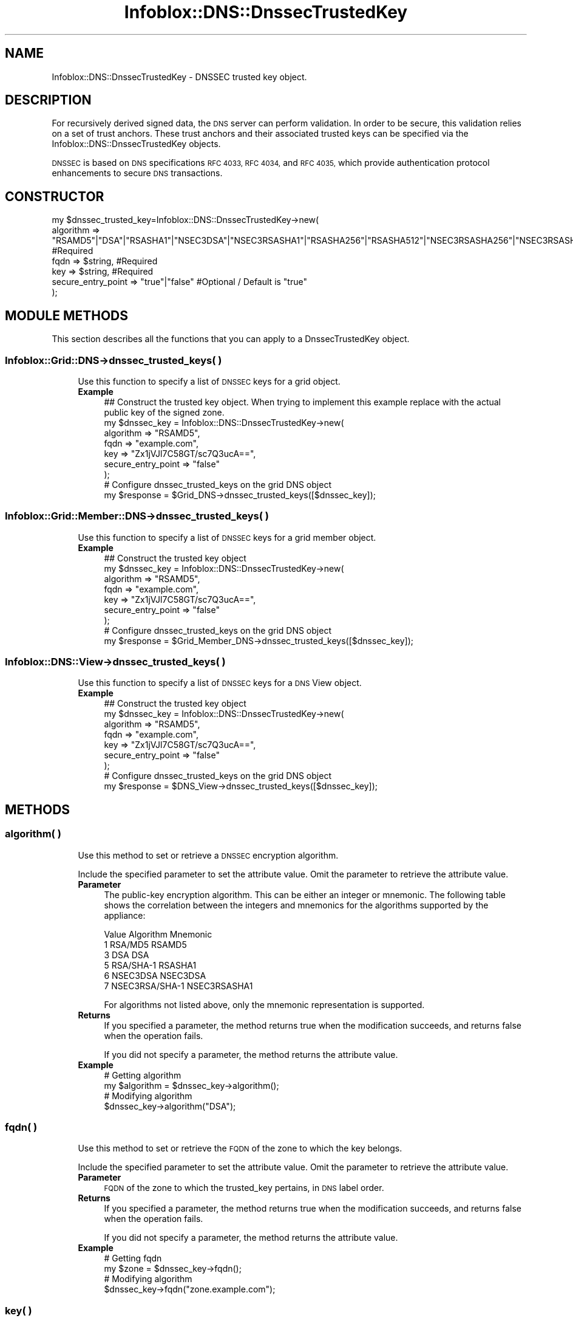 .\" Automatically generated by Pod::Man 4.14 (Pod::Simple 3.40)
.\"
.\" Standard preamble:
.\" ========================================================================
.de Sp \" Vertical space (when we can't use .PP)
.if t .sp .5v
.if n .sp
..
.de Vb \" Begin verbatim text
.ft CW
.nf
.ne \\$1
..
.de Ve \" End verbatim text
.ft R
.fi
..
.\" Set up some character translations and predefined strings.  \*(-- will
.\" give an unbreakable dash, \*(PI will give pi, \*(L" will give a left
.\" double quote, and \*(R" will give a right double quote.  \*(C+ will
.\" give a nicer C++.  Capital omega is used to do unbreakable dashes and
.\" therefore won't be available.  \*(C` and \*(C' expand to `' in nroff,
.\" nothing in troff, for use with C<>.
.tr \(*W-
.ds C+ C\v'-.1v'\h'-1p'\s-2+\h'-1p'+\s0\v'.1v'\h'-1p'
.ie n \{\
.    ds -- \(*W-
.    ds PI pi
.    if (\n(.H=4u)&(1m=24u) .ds -- \(*W\h'-12u'\(*W\h'-12u'-\" diablo 10 pitch
.    if (\n(.H=4u)&(1m=20u) .ds -- \(*W\h'-12u'\(*W\h'-8u'-\"  diablo 12 pitch
.    ds L" ""
.    ds R" ""
.    ds C` ""
.    ds C' ""
'br\}
.el\{\
.    ds -- \|\(em\|
.    ds PI \(*p
.    ds L" ``
.    ds R" ''
.    ds C`
.    ds C'
'br\}
.\"
.\" Escape single quotes in literal strings from groff's Unicode transform.
.ie \n(.g .ds Aq \(aq
.el       .ds Aq '
.\"
.\" If the F register is >0, we'll generate index entries on stderr for
.\" titles (.TH), headers (.SH), subsections (.SS), items (.Ip), and index
.\" entries marked with X<> in POD.  Of course, you'll have to process the
.\" output yourself in some meaningful fashion.
.\"
.\" Avoid warning from groff about undefined register 'F'.
.de IX
..
.nr rF 0
.if \n(.g .if rF .nr rF 1
.if (\n(rF:(\n(.g==0)) \{\
.    if \nF \{\
.        de IX
.        tm Index:\\$1\t\\n%\t"\\$2"
..
.        if !\nF==2 \{\
.            nr % 0
.            nr F 2
.        \}
.    \}
.\}
.rr rF
.\" ========================================================================
.\"
.IX Title "Infoblox::DNS::DnssecTrustedKey 3"
.TH Infoblox::DNS::DnssecTrustedKey 3 "2018-06-05" "perl v5.32.0" "User Contributed Perl Documentation"
.\" For nroff, turn off justification.  Always turn off hyphenation; it makes
.\" way too many mistakes in technical documents.
.if n .ad l
.nh
.SH "NAME"
Infoblox::DNS::DnssecTrustedKey \- DNSSEC trusted key object.
.SH "DESCRIPTION"
.IX Header "DESCRIPTION"
For recursively derived signed data, the \s-1DNS\s0 server can perform
validation. In order to be secure, this validation relies on
a set of trust anchors. These trust anchors and their associated
trusted keys can be specified via the Infoblox::DNS::DnssecTrustedKey
objects.
.PP
\&\s-1DNSSEC\s0 is based on \s-1DNS\s0 specifications  \s-1RFC 4033,\s0  \s-1RFC 4034,\s0 and \s-1RFC 4035,\s0 which  provide authentication protocol enhancements to secure \s-1DNS\s0 transactions.
.SH "CONSTRUCTOR"
.IX Header "CONSTRUCTOR"
.Vb 6
\& my $dnssec_trusted_key=Infoblox::DNS::DnssecTrustedKey\->new(
\&                    algorithm            => "RSAMD5"|"DSA"|"RSASHA1"|"NSEC3DSA"|"NSEC3RSASHA1"|"RSASHA256"|"RSASHA512"|"NSEC3RSASHA256"|"NSEC3RSASHA512"|1|3|5|6|7,  #Required
\&                    fqdn                 => $string,                                  #Required
\&                    key                  => $string,                                  #Required
\&                    secure_entry_point   => "true"|"false"                            #Optional / Default is "true"
\&                        );
.Ve
.SH "MODULE METHODS"
.IX Header "MODULE METHODS"
This section describes all the functions that you can apply to a DnssecTrustedKey object.
.SS "Infoblox::Grid::DNS\->dnssec_trusted_keys( )"
.IX Subsection "Infoblox::Grid::DNS->dnssec_trusted_keys( )"
.RS 4
Use this function to specify a list of \s-1DNSSEC\s0 keys for a grid object.
.IP "\fBExample\fR" 4
.IX Item "Example"
.Vb 9
\& ## Construct the trusted key object. When trying to implement this example replace with the actual public key of the signed zone.
\& my $dnssec_key = Infoblox::DNS::DnssecTrustedKey\->new(
\&     algorithm => "RSAMD5",
\&     fqdn => "example.com",
\&     key  => "Zx1jVJl7C58GT/sc7Q3ucA==",
\&     secure_entry_point => "false"
\& );
\& # Configure dnssec_trusted_keys on the grid DNS object
\& my $response = $Grid_DNS\->dnssec_trusted_keys([$dnssec_key]);
.Ve
.RE
.RS 4
.RE
.SS "Infoblox::Grid::Member::DNS\->dnssec_trusted_keys( )"
.IX Subsection "Infoblox::Grid::Member::DNS->dnssec_trusted_keys( )"
.RS 4
Use this function to specify a list of \s-1DNSSEC\s0 keys for a grid member object.
.IP "\fBExample\fR" 4
.IX Item "Example"
.Vb 9
\& ## Construct the trusted key object
\& my $dnssec_key = Infoblox::DNS::DnssecTrustedKey\->new(
\&     algorithm => "RSAMD5",
\&     fqdn => "example.com",
\&     key  => "Zx1jVJl7C58GT/sc7Q3ucA==",
\&     secure_entry_point => "false"
\& );
\& # Configure dnssec_trusted_keys on the grid DNS object
\& my $response = $Grid_Member_DNS\->dnssec_trusted_keys([$dnssec_key]);
.Ve
.RE
.RS 4
.RE
.SS "Infoblox::DNS::View\->dnssec_trusted_keys( )"
.IX Subsection "Infoblox::DNS::View->dnssec_trusted_keys( )"
.RS 4
Use this function to specify a list of \s-1DNSSEC\s0 keys for a \s-1DNS\s0 View object.
.IP "\fBExample\fR" 4
.IX Item "Example"
.Vb 9
\& ## Construct the trusted key object
\& my $dnssec_key = Infoblox::DNS::DnssecTrustedKey\->new(
\&     algorithm => "RSAMD5",
\&     fqdn => "example.com",
\&     key  => "Zx1jVJl7C58GT/sc7Q3ucA==",
\&     secure_entry_point => "false"
\& );
\& # Configure dnssec_trusted_keys on the grid DNS object
\& my $response = $DNS_View\->dnssec_trusted_keys([$dnssec_key]);
.Ve
.RE
.RS 4
.RE
.SH "METHODS"
.IX Header "METHODS"
.SS "algorithm( )"
.IX Subsection "algorithm( )"
.RS 4
Use this method to set or retrieve a \s-1DNSSEC\s0 encryption algorithm.
.Sp
Include the specified parameter to set the attribute value. Omit the parameter to retrieve the attribute value.
.IP "\fBParameter\fR" 4
.IX Item "Parameter"
The public-key encryption algorithm. This can be either an integer or mnemonic. The  following table shows the correlation between the integers and mnemonics
for the algorithms supported by the  appliance:
.Sp
.Vb 6
\&    Value  Algorithm        Mnemonic
\&      1     RSA/MD5         RSAMD5
\&      3     DSA             DSA
\&      5     RSA/SHA\-1       RSASHA1
\&      6     NSEC3DSA        NSEC3DSA
\&      7     NSEC3RSA/SHA\-1  NSEC3RSASHA1
.Ve
.Sp
For algorithms not listed above, only the mnemonic representation is supported.
.IP "\fBReturns\fR" 4
.IX Item "Returns"
If you specified a parameter, the method returns true when the modification succeeds, and returns false when the operation fails.
.Sp
If you did not specify a parameter, the method returns the attribute value.
.IP "\fBExample\fR" 4
.IX Item "Example"
.Vb 4
\& # Getting algorithm
\& my $algorithm = $dnssec_key\->algorithm();
\& # Modifying algorithm
\& $dnssec_key\->algorithm("DSA");
.Ve
.RE
.RS 4
.RE
.SS "fqdn( )"
.IX Subsection "fqdn( )"
.RS 4
Use this method to set or retrieve  the \s-1FQDN\s0 of the zone to which the key belongs.
.Sp
Include the specified parameter to set the attribute value. Omit the parameter to retrieve the attribute value.
.IP "\fBParameter\fR" 4
.IX Item "Parameter"
\&\s-1FQDN\s0 of the zone to which the trusted_key pertains, in \s-1DNS\s0 label order.
.IP "\fBReturns\fR" 4
.IX Item "Returns"
If you specified a parameter, the method returns true when the modification succeeds, and returns false when the operation fails.
.Sp
If you did not specify a parameter, the method returns the attribute value.
.IP "\fBExample\fR" 4
.IX Item "Example"
.Vb 4
\& # Getting fqdn
\& my $zone = $dnssec_key\->fqdn();
\& # Modifying algorithm
\& $dnssec_key\->fqdn("zone.example.com");
.Ve
.RE
.RS 4
.RE
.SS "key( )"
.IX Subsection "key( )"
.RS 4
Use this method to add or retrieve the \s-1DNSSEC\s0 public key for the zone.
.Sp
Include the specified parameter to set the attribute value. Omit the parameter to retrieve the attribute value.
.IP "\fBParameter\fR" 4
.IX Item "Parameter"
Base\-64 encoding of the key.
.IP "\fBReturns\fR" 4
.IX Item "Returns"
If you specified a parameter, the method returns true when the modification succeeds, and returns false when the operation fails.
.Sp
If you did not specify a parameter, the method returns the attribute value.
.IP "\fBExample\fR" 4
.IX Item "Example"
.Vb 4
\& # Getting key
\& my $key = $dnssec_key\->key();
\& # Modifying key
\& $dnssec_key\->key("AQPdWbrGbVv1eDhNgRhpJMPonJfA3reyEo82ekwRnjbX7+uBxB11BqL7LAB7/C+eb0vCtI53FwMhkkNkTmA6bI8B");
.Ve
.RE
.RS 4
.RE
.SS "\fBsecure_entry_point()\fP"
.IX Subsection "secure_entry_point()"
.RS 4
Use this method to  set or retrieve the secure entry point value for the field.
.Sp
Include the specified parameter to set the attribute value. Omit the parameter to retrieve the attribute value.
.IP "\fBParameter\fR" 4
.IX Item "Parameter"
Set to \*(L"true\*(R" to enable the secure entry point, set to \*(L"false\*(R" to disable it. Default value of this parameter is \*(L"true\*(R".
.IP "\fBReturns\fR" 4
.IX Item "Returns"
If you specified a parameter, the method returns true when the modification succeeds, and returns false when the operation fails.
.Sp
If you did not specify a parameter, the method returns the attribute value.
.IP "\fBExample\fR" 4
.IX Item "Example"
.Vb 4
\& # Getting secure_entry_point
\& my $sep = $dnssec_key\->secure_entry_point();
\& # Modifying secure_entry_point
\& $dnssec_key\->secure_entry_point("false");
.Ve
.RE
.RS 4
.RE
.SH "SAMPLE CODE"
.IX Header "SAMPLE CODE"
The following sample code demonstrates the different functions that can be applied to an object, such as add and  modify. This sample also includes error handling for the operations.
.PP
\&\fB##Preparation prior to a DnssecTrustedKey object insertion\fR
.PP
.Vb 3
\& #PROGRAM STARTS: Include all the modules that will be used
\& use strict;
\& use Infoblox;
\&
\& #Create a session to the Infoblox  appliance
\& my $session = Infoblox::Session\->new(
\&     master   => "192.168.1.2",
\&     username => "admin",
\&     password => "infoblox"
\& );
\& unless ($session) {
\&    die("Construct session failed: ",
\&        Infoblox::status_code() . ":" . Infoblox::status_detail());
\& }
\& print "Session created successfully\en";
.Ve
.PP
\&\fB#Create a DnssecTrustedKey object\fR
.PP
.Vb 5
\&  my $dnssec_key = Infoblox::DNS::DnssecTrustedKey\->new(
\&     key  => "ZX1jVJl7C58GT/sc7Q3ucA==",
\&     fqdn => "myzone.example.com",
\&     algorithm => "RSASHA1"
\& );
\&
\& unless($dnssec_key) {
\&      die("Construct DnssecTrustedKey failed: ",
\&            Infoblox::status_code() . ":" . Infoblox::status_detail());
\& }
\& print "DnssecTrustedKey object created successfully\en";
.Ve
.PP
\&\fB#Get the member \s-1DNS\s0 object and add a DnssecTrustedKey object to it\fR
.PP
.Vb 4
\& my @result_array = $session\->get(
\&     object => "Infoblox::Grid::Member::DNS",
\&     name   => "infoblox.localdomain"
\& );
\&
\& unless (scalar(@result_array) == 0) {
\&     my $memberdns = $result_array[0];
\&
\&     if ($memberdns) {
\&
\&         #Apply changes to the Member object.
\&        $memberdns\->dnssec_trusted_keys([$dnssec_key])
\&             or die("modify member failed: ",
\&                    Infoblox::status_code() . ":" . Infoblox::status_detail());
\&         print "DnssecTrustedKey added to Member DNS object successfully\en";
\&
\&  #Update member DNS object through the Infoblox session.
\&         $session\->modify($memberdns)
\&             or die("modify session failed: ",
\&                    $session\->status_code() . ":" . $session\->status_detail());
\&         print "Member DNS object with DnssecTrustedKey updated to Infoblox device successfully\en";
\&
\&          #Modify existing DnssecTrustedKey object
\&
\&         #Modifying the value of the specified object.
\&         $dnssec_key\->fqdn("another.example.com");
\&         print "Modify DnssecTrustedKey fqdn value\en";
\&
\&         #Apply changes to the member object.
\&         $memberdns\->transfer_keys([$dnssec_key])
\&             or die("modify member failed: ",
\&                    Infoblox::status_code() . ":" . Infoblox::status_detail());
\&         print "DnssecTrustedKey fqdn updated to Member DNS object successfully\en";
\&
\&         #Update member DNS object through the Infoblox session.
\&         $session\->modify($memberdns)
\&             or die("modify session failed: ",
\&                 $session\->status_code() . ":" . $session\->status_detail());
\&                 print "Member DNS object with DnssecTrustedKey fqdn updated to Infoblox device successfully\en";
\&              }
\&          } else {
\&              print "No member found with the specified name.";
\&          }
\&
\& ####PROGRAM ENDS####
.Ve
.SH "AUTHOR"
.IX Header "AUTHOR"
Infoblox Inc. <http://www.infoblox.com/>
.SH "SEE ALSO"
.IX Header "SEE ALSO"
Infoblox::Grid::Member::DNS, Infoblox::DNS::View, Infoblox::Grid::DNS
.SH "COPYRIGHT"
.IX Header "COPYRIGHT"
Copyright (c) 2017 Infoblox Inc.
